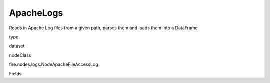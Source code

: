 
ApacheLogs
^^^^^^ 

Reads in Apache Log files from a given path, parses them and loads them into a DataFrame

type

dataset

nodeClass

fire.nodes.logs.NodeApacheFileAccessLog

Fields

+----------------+------------------+------------------------------------+
|      Name      |       Title      |             Description            |
+----------------+------------------+------------------------------------+
| path | Path | Full path for the directory or file for the Apache File Logs | 
+----------------+------------------+------------------------------------+
